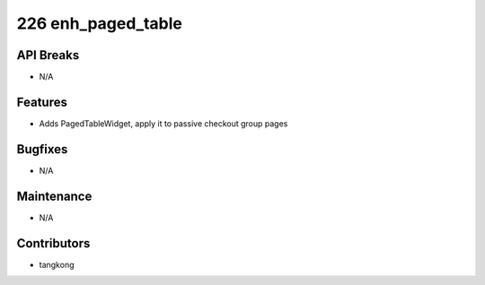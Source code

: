 226 enh_paged_table
###################

API Breaks
----------
- N/A

Features
--------
- Adds PagedTableWidget, apply it to passive checkout group pages

Bugfixes
--------
- N/A

Maintenance
-----------
- N/A

Contributors
------------
- tangkong
